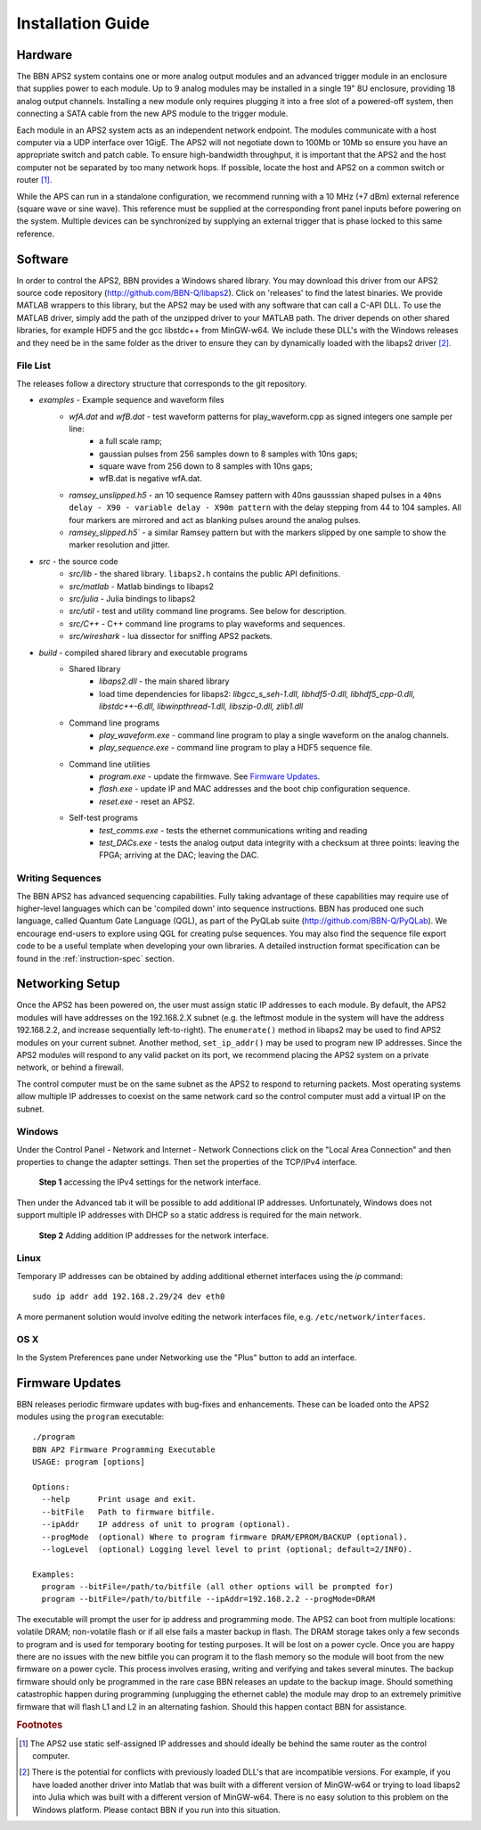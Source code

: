 Installation Guide
==================

Hardware
--------

The BBN APS2 system contains one or more analog output modules and an advanced
trigger module in an enclosure that supplies power to each module. Up to 9
analog modules may be installed in a single 19" 8U enclosure, providing 18
analog output channels. Installing a new module only requires plugging it into
a free slot of a powered-off system, then connecting a SATA cable from the new
APS module to the trigger module.

Each module in an APS2 system acts as an independent network endpoint. The
modules communicate with a host computer via a UDP interface over 1GigE.  The
APS2 will not negotiate down to 100Mb or 10Mb so ensure you have an appropriate
switch and patch cable. To ensure high-bandwidth throughput, it is important
that the APS2 and the host computer not be separated by too many network hops.
If possible, locate the host and APS2 on a common switch or router [#f1]_.

While the APS can run in a standalone configuration, we recommend running with
a 10 MHz (+7 dBm) external reference (square wave or sine wave). This
reference must be supplied at the corresponding front panel inputs before
powering on the system. Multiple devices can be synchronized by supplying an
external trigger that is phase locked to this same reference.

.. _software-installation:

Software
--------

In order to control the APS2, BBN provides a Windows shared library. You may
download this driver from our APS2 source code repository
(http://github.com/BBN-Q/libaps2). Click on 'releases' to find the latest
binaries. We provide MATLAB wrappers to this library, but the APS2 may be used
with any software that can call a C-API DLL. To use the MATLAB driver, simply
add the path of the unzipped driver to your MATLAB path. The driver depends on
other shared libraries, for example HDF5 and the gcc libstdc++ from MinGW-w64.
We include these DLL's with the Windows releases and they need be in the same
folder as the driver to ensure they can by dynamically loaded with the libaps2
driver [#f2]_.

File List
~~~~~~~~~~~~~

The releases follow a directory structure that corresponds to the git
repository.

* `examples` - Example sequence and waveform files
	- `wfA.dat` and `wfB.dat` - test waveform patterns for play_waveform.cpp as signed integers one sample per line:
		+ a full scale ramp;
		+ gaussian pulses from 256 samples down to 8 samples with 10ns gaps;
		+ square wave from 256 down to 8 samples with 10ns gaps;
		+ wfB.dat is negative wfA.dat.
	- `ramsey_unslipped.h5` - an 10 sequence Ramsey pattern with 40ns gausssian shaped pulses in a ``40ns delay - X90 - variable delay - X90m pattern`` with the delay stepping from 44 to 104 samples.  All four markers are mirrored and act as blanking pulses around the analog pulses.
	- `ramsey_slipped.h5`` - a similar Ramsey pattern but with the markers slipped by one sample to show the marker resolution and jitter.
* `src` - the source code
	- `src/lib` - the shared library. ``libaps2.h`` contains the public API definitions.
	- `src/matlab` - Matlab bindings to libaps2
	- `src/julia` - Julia bindings to libaps2
	- `src/util` - test and utility command line programs. See below for description.
	- `src/C++` - C++ command line programs to play waveforms and sequences.
	- `src/wireshark` - lua dissector for sniffing APS2 packets.
* `build` - compiled shared library and executable programs
	- Shared library
		+ `libaps2.dll` - the main shared library
		+ load time dependencies for libaps2: `libgcc_s_seh-1.dll, libhdf5-0.dll, libhdf5_cpp-0.dll, libstdc++-6.dll, libwinpthread-1.dll, libszip-0.dll, zlib1.dll`
	- Command line programs
		+ `play_waveform.exe` - command line program to play a single waveform on the analog channels.
		+ `play_sequence.exe` - command line program to play a HDF5 sequence file.
	- Command line utilities
		+ `program.exe` - update the firmwave.  See `Firmware Updates`_.
		+ `flash.exe` - update IP and MAC addresses and the boot chip configuration sequence.
		+ `reset.exe` - reset an APS2.
	- Self-test programs
		+ `test_comms.exe` - tests the ethernet communications writing and reading
		+ `test_DACs.exe` - tests the analog output data integrity with a checksum at three points: leaving the FPGA; arriving at the DAC; leaving the DAC.

Writing Sequences
~~~~~~~~~~~~~~~~~~

The BBN APS2 has advanced sequencing capabilities. Fully taking advantage of
these capabilities may require use of higher-level languages which can be
'compiled down' into sequence instructions. BBN has produced one such
language, called Quantum Gate Language (QGL), as part of the PyQLab suite
(http://github.com/BBN-Q/PyQLab).  We encourage end-users to explore using
QGL for creating pulse sequences. You may also find the sequence file export
code to be a useful template when developing your own libraries. A detailed
instruction format specification can be found in the :ref:`instruction-spec`
section.

Networking Setup
----------------

Once the APS2 has been powered on, the user must assign static IP addresses to
each module. By default, the APS2 modules will have addresses on the
192.168.2.X subnet (e.g. the leftmost module in the system will have the
address 192.168.2.2, and increase sequentially left-to-right). The
``enumerate()`` method in libaps2 may be used to find APS2 modules on your
current subnet. Another method, ``set_ip_addr()`` may be used to program new
IP addresses. Since the APS2 modules will respond to any valid packet on its
port, we recommend placing the APS2 system on a private network, or behind a
firewall.

The control computer must be on the same subnet as the APS2 to respond to
returning packets. Most operating systems allow multiple IP addresses to coexist
on the same network card so the control computer must add a virtual IP on the
subnet.

Windows
~~~~~~~~~~~~~~

Under the Control Panel - Network and Internet - Network Connections click on
the "Local Area Connection" and then properties to change the adapter
settings. Then set the properties of the TCP/IPv4 interface.

.. figure:: images/WindowsDualHome-1.png
	:scale: 100%

	**Step 1** accessing the IPv4 settings for the network interface.

Then under the Advanced tab it will be possible to add additional IP
addresses. Unfortunately, Windows does not support multiple IP addresses with
DHCP so a static address is required for the main network.

.. figure:: images/WindowsDualHome-2.png
	:scale: 100%

	**Step 2** Adding addition IP addresses for the network interface.

Linux
~~~~~~~~~~~~~~~

Temporary IP addresses can be obtained by adding additional ethernet
interfaces using the `ip` command::
	sudo ip addr add 192.168.2.29/24 dev eth0

A more permanent solution would involve editing the network interfaces file,
e.g. ``/etc/network/interfaces``.

OS X
~~~~~~~~~~~~

In the System Preferences pane under Networking use the "Plus" button to add
an interface.


Firmware Updates
-------------------------

BBN releases periodic firmware updates with bug-fixes and enhancements.  These
can be loaded onto the APS2 modules using the ``program`` executable::

	./program
	BBN AP2 Firmware Programming Executable
	USAGE: program [options]

	Options:
	  --help      Print usage and exit.
	  --bitFile   Path to firmware bitfile.
	  --ipAddr    IP address of unit to program (optional).
	  --progMode  (optional) Where to program firmware DRAM/EPROM/BACKUP (optional).
	  --logLevel  (optional) Logging level level to print (optional; default=2/INFO).

	Examples:
	  program --bitFile=/path/to/bitfile (all other options will be prompted for)
	  program --bitFile=/path/to/bitfile --ipAddr=192.168.2.2 --progMode=DRAM

The executable will prompt the user for ip address and programming
mode. The APS2 can boot from multiple locations: volatile DRAM;
non-volatile flash or if all else fails a master backup in flash. The
DRAM storage takes only a few seconds to program and is used for
temporary booting for testing purposes. It will be lost on a power
cycle. Once you are happy there are no issues with the new bitfile you
can program it to the flash memory so the module will boot from the
new firmware on a power cycle. This process involves erasing, writing
and verifying and takes several minutes. The backup firmware should
only be programmed in the rare case BBN releases an update to the
backup image.  Should something catastrophic happen during programming
(unplugging the ethernet cable) the module may drop to an extremely
primitive firmware that will flash L1 and L2 in an alternating
fashion.  Should this happen contact BBN for assistance.

.. rubric:: Footnotes

.. [#f1] The APS2 use static self-assigned IP addresses and should ideally be
   behind the same router as the control computer.

.. [#f2] There is the potential for conflicts with previously loaded DLL's
   that are incompatible versions.  For example, if you have loaded another
   driver into Matlab that was built with a different version of MinGW-w64
   or trying to load libaps2 into Julia which was built with a different
   version of MinGW-w64. There is no easy solution to this problem on the
   Windows platform. Please contact BBN if you run into this situation.
